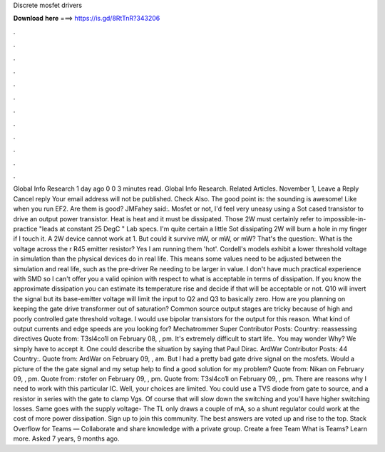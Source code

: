 Discrete mosfet drivers

𝐃𝐨𝐰𝐧𝐥𝐨𝐚𝐝 𝐡𝐞𝐫𝐞 ===> https://is.gd/8RtTnR?343206

.

.

.

.

.

.

.

.

.

.

.

.

GlobaI Info Research 1 day ago 0 0 3 minutes read. GlobaI Info Research. Related Articles. November 1,  Leave a Reply Cancel reply Your email address will not be published. Check Also. The good point is: the sounding is awesome! Like when you run EF2. Are them is good? JMFahey said:. Mosfet or not, I'd feel very uneasy using a Sot cased transistor to drive an output power transistor.
Heat is heat and it must be dissipated. Those 2W must certainly refer to impossible-in-practice "leads at constant 25 DegC " Lab specs. I'm quite certain a little Sot dissipating 2W will burn a hole in my finger if I touch it. A 2W device cannot work at 1. But could it survive mW, or mW, or mW? That's the question:. What is the voltage across the r R45 emitter resistor? Yes I am running them 'hot'. Cordell's models exhibit a lower threshold voltage in simulation than the physical devices do in real life.
This means some values need to be adjusted between the simulation and real life, such as the pre-driver Re needing to be larger in value. I don't have much practical experience with SMD so I can't offer you a valid opinion with respect to what is acceptable in terms of dissipation. If you know the approximate dissipation you can estimate its temperature rise and decide if that will be acceptable or not.
Q10 will invert the signal but its base-emitter voltage will limit the input to Q2 and Q3 to basically zero.
How are you planning on keeping the gate drive transformer out of saturation? Common source output stages are tricky because of high and poorly controlled gate threshold voltage. I would use bipolar transistors for the output for this reason. What kind of output currents and edge speeds are you looking for? Mechatrommer Super Contributor Posts: Country: reassessing directives Quote from: T3sl4co1l on February 08, , pm. It's extremely difficult to start life..
You may wonder Why? We simply have to accept it. One could describe the situation by saying that Paul Dirac. ArdWar Contributor Posts: 44 Country:. Quote from: ArdWar on February 09, , am. But I had a pretty bad gate drive signal on the mosfets. Would a picture of the the gate signal and my setup help to find a good solution for my problem?
Quote from: Nikan on February 09, , pm. Quote from: rstofer on February 09, , pm. Quote from: T3sl4co1l on February 09, , pm. There are reasons why I need to work with this particular IC.
Well, your choices are limited. You could use a TVS diode from gate to source, and a resistor in series with the gate to clamp Vgs. Of course that will slow down the switching and you'll have higher switching losses. Same goes with the supply voltage- The TL only draws a couple of mA, so a shunt regulator could work at the cost of more power dissipation. Sign up to join this community. The best answers are voted up and rise to the top. Stack Overflow for Teams — Collaborate and share knowledge with a private group.
Create a free Team What is Teams? Learn more. Asked 7 years, 9 months ago.